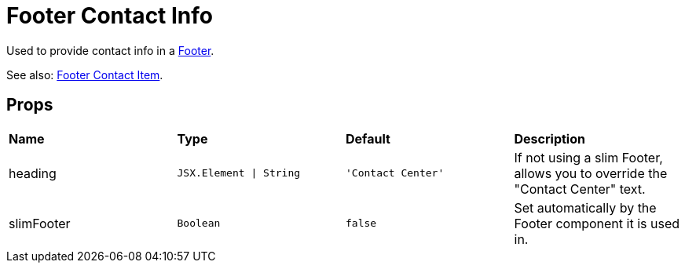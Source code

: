 = Footer Contact Info

Used to provide contact info in a xref:nav/footer/index.adoc[Footer].

See also: xref:nav/footer/footer-contact-item.adoc[Footer Contact Item].

== Props

[grid="rows"]
|===
| *Name* | *Type* | *Default* | *Description*
| heading | `JSX.Element \| String` | `'Contact Center'` | If not using a slim Footer, allows you to override the "Contact Center" text.
| slimFooter | `Boolean` | `false` | Set automatically by the Footer component it is used in.
|===
